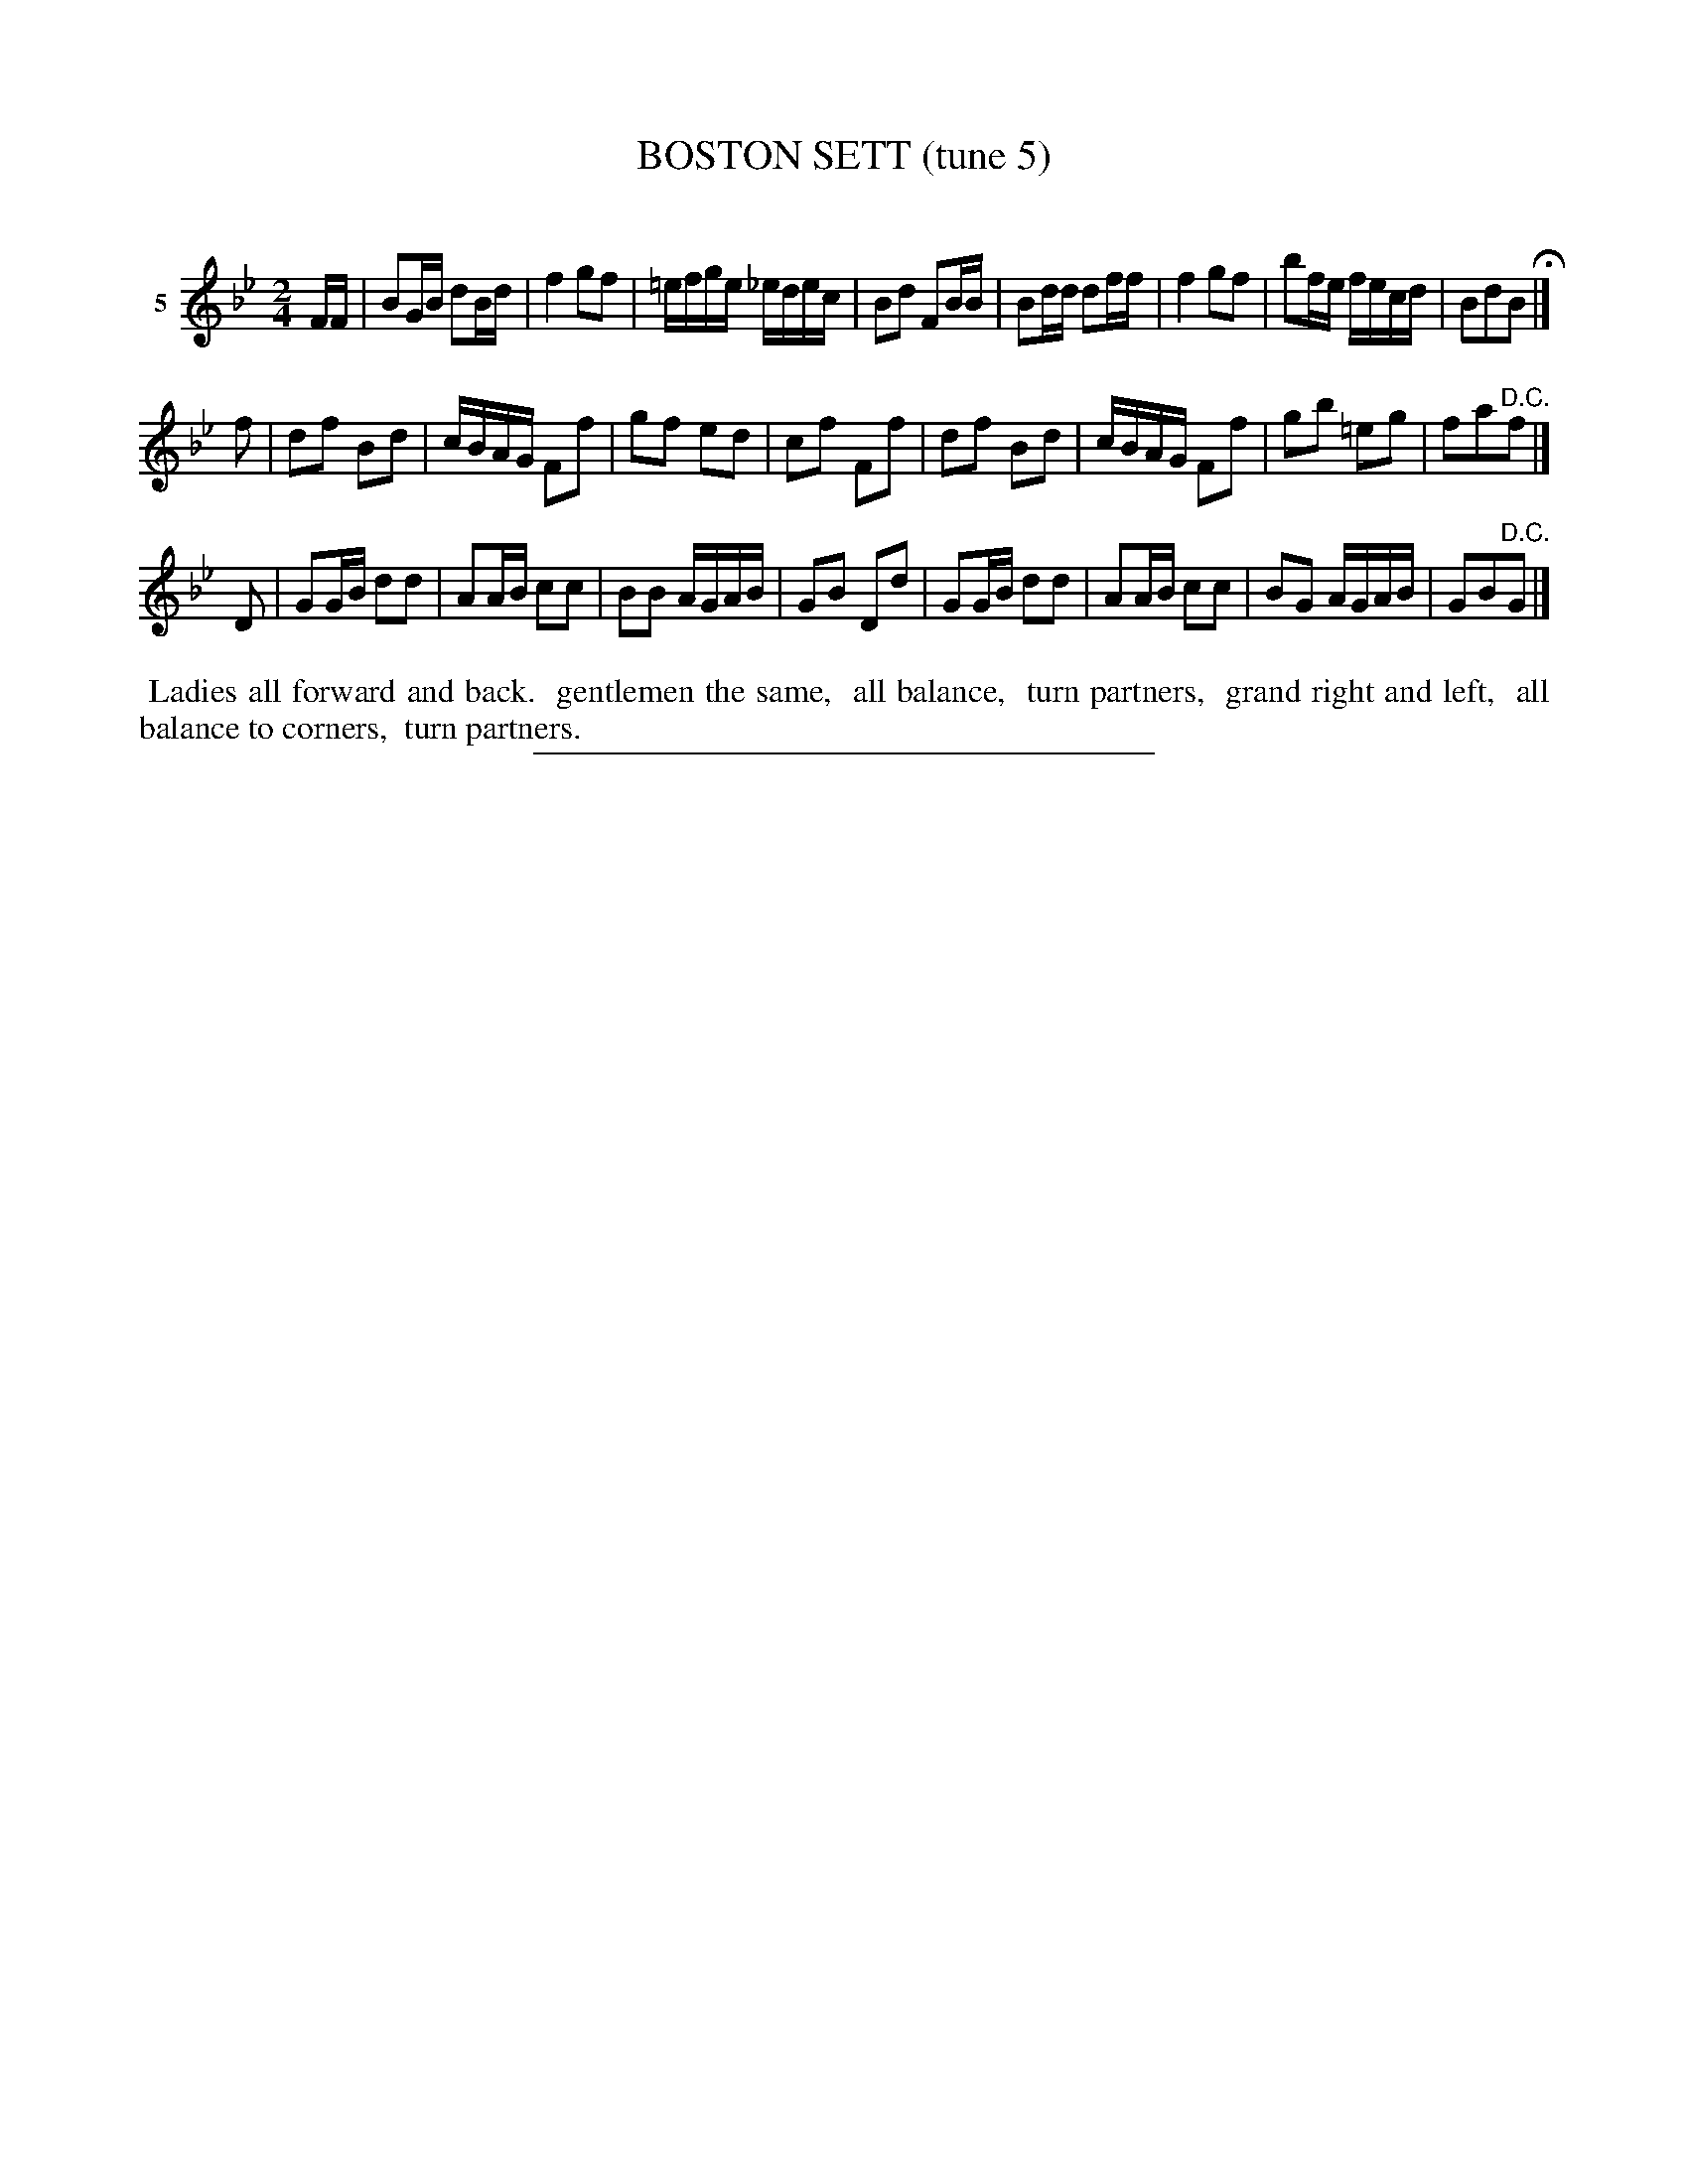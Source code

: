 X: 21032
T: BOSTON SETT (tune 5)
C:
%R: reel
B: Elias Howe "The Musician's Companion" 1843 p.103 #2
S: http://imslp.org/wiki/The_Musician's_Companion_(Howe,_Elias)
Z: 2015 John Chambers <jc:trillian.mit.edu>
M: 2/4
L: 1/16
K: Bb
% - - - - - - - - - - - - - - - - - - - - - - - - - - - - -
V: 1 name="5"
FF |\
B2GB d2Bd | f4 g2f2 | =efge _edec | B2d2 F2BB |\
B2dd d2ff | f4 g2f2 | b2fe fecd | B2d2B2 H|]
f2 |\
d2f2 B2d2 | cBAG F2f2 | g2f2 e2d2 | c2f2 F2f2 |\
d2f2 B2d2 | cBAG F2f2 | g2b2 =e2g2 | f2a2"^D.C."f2 |]
D2 |\
G2GB d2d2 | A2AB c2c2 | B2B2 AGAB | G2B2 D2d2 |\
G2GB d2d2 | A2AB c2c2 | B2G2 AGAB | G2B2"^D.C."G2 |]
% - - - - - - - - - - Dance description - - - - - - - - - -
%%begintext align
%% Ladies all forward and back.
%% gentlemen the same,
%% all balance,
%% turn partners,
%% grand right and left,
%% all balance to corners,
%% turn partners.
%%endtext
% - - - - - - - - - - - - - - - - - - - - - - - - - - - - -
%%sep 1 1 300
